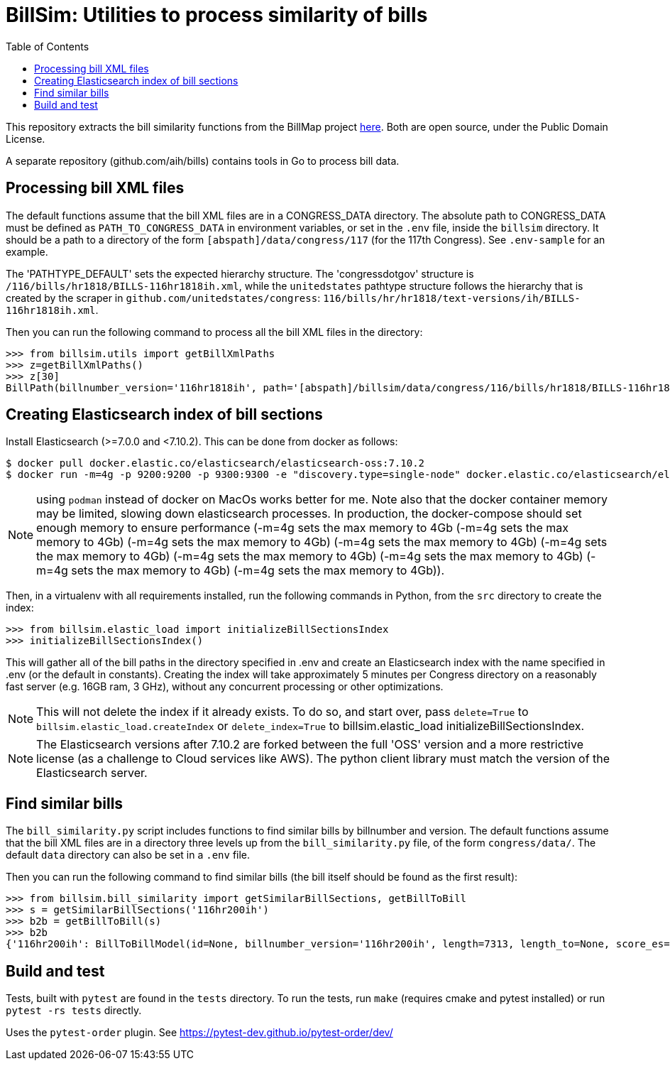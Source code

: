 :toc:

# BillSim: Utilities to process similarity of bills

This repository extracts the bill similarity functions from the BillMap project https://github.com/unitedstates/BillMap[here]. Both are open source, under the Public Domain License.  

A separate repository (github.com/aih/bills) contains tools in Go to process bill data.

## Processing bill XML files

The default functions assume that the bill XML files are in a CONGRESS_DATA directory. The absolute path to CONGRESS_DATA must be defined as `PATH_TO_CONGRESS_DATA` in environment variables, or set in the `.env` file, inside the `billsim` directory. It should be a path to a directory of the form `[abspath]/data/congress/117` (for the 117th Congress). See `.env-sample` for an example.

The 'PATHTYPE_DEFAULT' sets the expected hierarchy structure. The 'congressdotgov' structure is `/116/bills/hr1818/BILLS-116hr1818ih.xml`, while the `unitedstates` pathtype structure follows the hierarchy that is created by the scraper in `github.com/unitedstates/congress`: `116/bills/hr/hr1818/text-versions/ih/BILLS-116hr1818ih.xml`.

Then you can run the following command to process all the bill XML files in the directory:

```python
>>> from billsim.utils import getBillXmlPaths
>>> z=getBillXmlPaths()
>>> z[30]
BillPath(billnumber_version='116hr1818ih', path='[abspath]/billsim/data/congress/116/bills/hr1818/BILLS-116hr1818ih.xml', fileName='BILLS-116hr1818ih.xml')
```

## Creating Elasticsearch index of bill sections 

Install Elasticsearch (>=7.0.0 and <7.10.2). This can be done from docker as follows:
```
$ docker pull docker.elastic.co/elasticsearch/elasticsearch-oss:7.10.2
$ docker run -m=4g -p 9200:9200 -p 9300:9300 -e "discovery.type=single-node" docker.elastic.co/elasticsearch/elasticsearch-oss:7.10.2 &
```

NOTE: using `podman` instead of docker on MacOs works better for me. Note also that the docker container memory may be limited, slowing down elasticsearch processes. In production, the docker-compose should set enough memory to ensure performance (-m=4g sets the max memory to 4Gb (-m=4g sets the max memory to 4Gb) (-m=4g sets the max memory to 4Gb) (-m=4g sets the max memory to 4Gb) (-m=4g sets the max memory to 4Gb) (-m=4g sets the max memory to 4Gb) (-m=4g sets the max memory to 4Gb) (-m=4g sets the max memory to 4Gb) (-m=4g sets the max memory to 4Gb)).

Then, in a virtualenv with all requirements installed, run the following commands in Python, from the `src` directory to create the index:

```python
>>> from billsim.elastic_load import initializeBillSectionsIndex
>>> initializeBillSectionsIndex()
```

This will gather all of the bill paths in the directory specified in .env and create an Elasticsearch index with the name specified in .env (or the default in constants). Creating the index will take approximately 5 minutes per Congress directory on a reasonably fast server (e.g. 16GB ram, 3 GHz), without any concurrent processing or other optimizations.

NOTE: This will not delete the index if it already exists. To do so, and start over, pass `delete=True` to `billsim.elastic_load.createIndex` or `delete_index=True` to billsim.elastic_load initializeBillSectionsIndex.

NOTE: The Elasticsearch versions after 7.10.2 are forked between the full 'OSS' version and a more restrictive license (as a challenge to Cloud services like AWS). The python client library must match the version of the Elasticsearch server.

## Find similar bills 

The `bill_similarity.py` script includes functions to find similar bills by billnumber and version. The default functions assume that the bill XML files are in a directory three levels up from the `bill_similarity.py` file, of the form `congress/data/`. The default `data` directory can also be set in a `.env` file.

Then you can run the following command to find similar bills (the bill itself should be found as the first result):
```python
>>> from billsim.bill_similarity import getSimilarBillSections, getBillToBill
>>> s = getSimilarBillSections('116hr200ih')
>>> b2b = getBillToBill(s)
>>> b2b
{'116hr200ih': BillToBillModel(id=None, billnumber_version='116hr200ih', length=7313, length_to=None, score_es=190.614846, score=None, score_other=None, reasons=None, billnumber_version_to='116hr200ih', identified_by=None, title=None, title_to=None, sections=[Section(billnumber_version='116hr200ih', section_id='HE90F34DBB44149C6B9BBD6747EB6F645', label='2.', header='Border wall trust fund', length=None, similar_sections=[SimilarSection(billnumber_version='116hr200ih', section_id='HE90F34DBB44149C6B9BBD6747EB6F645', label='2.', header='Border wall trust fund', length=1264, score_es=97.936806, score=None, score_other=None)]), Section(bill...
```

## Build and test

Tests, built with `pytest` are found in the `tests` directory. To run the tests, run `make` (requires cmake and pytest installed) or run `pytest -rs tests` directly. 

Uses the `pytest-order` plugin. See https://pytest-dev.github.io/pytest-order/dev/